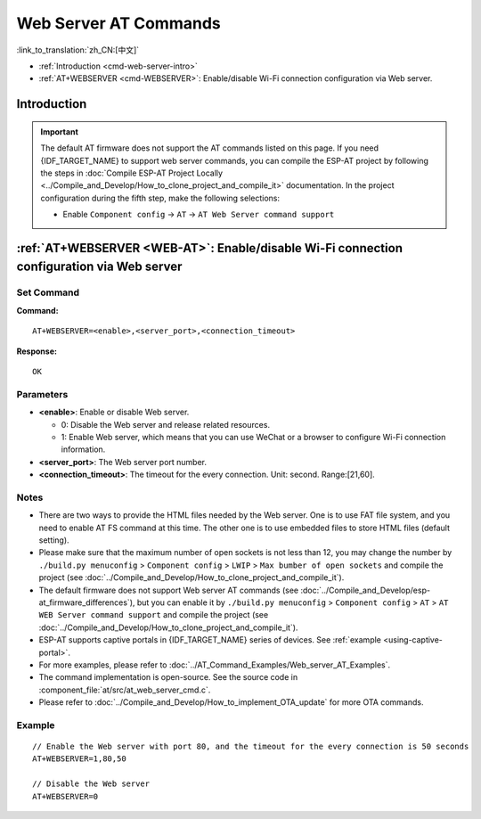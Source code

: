 .. _WEB-AT:

Web Server AT Commands
==========================================

:link_to_translation:`zh_CN:[中文]`

-  :ref:`Introduction <cmd-web-server-intro>`
-  :ref:`AT+WEBSERVER <cmd-WEBSERVER>`: Enable/disable Wi-Fi connection configuration via Web server.

.. _cmd-web-server-intro:

Introduction
------------

.. important::
  The default AT firmware does not support the AT commands listed on this page. If you need {IDF_TARGET_NAME} to support web server commands, you can compile the ESP-AT project by following the steps in :doc:`Compile ESP-AT Project Locally <../Compile_and_Develop/How_to_clone_project_and_compile_it>` documentation. In the project configuration during the fifth step, make the following selections:

  - Enable ``Component config`` -> ``AT`` -> ``AT Web Server command support``

.. _cmd-WEBSERVER:

:ref:`AT+WEBSERVER <WEB-AT>`: Enable/disable Wi-Fi connection configuration via Web server
-------------------------------------------------------------------------------------------

Set Command
^^^^^^^^^^^

**Command:**

::

    AT+WEBSERVER=<enable>,<server_port>,<connection_timeout>

**Response:**

::

    OK

Parameters
^^^^^^^^^^

-  **<enable>**: Enable or disable Web server.

   -  0: Disable the Web server and release related resources. 
   -  1: Enable Web server, which means that you can use WeChat or a browser to configure Wi-Fi connection information.

-  **<server_port>**: The Web server port number.
-  **<connection_timeout>**: The timeout for the every connection. Unit: second. Range:[21,60].

Notes
^^^^^

-  There are two ways to provide the HTML files needed by the Web server. One is to use FAT file system, and you need to enable AT FS command at this time. The other one is to use embedded files to store HTML files (default setting). 
-  Please make sure that the maximum number of open sockets is not less than 12, you may change the number by ``./build.py menuconfig`` > ``Component config`` > ``LWIP`` > ``Max bumber of open sockets`` and compile the project (see :doc:`../Compile_and_Develop/How_to_clone_project_and_compile_it`).
-  The default firmware does not support Web server AT commands (see :doc:`../Compile_and_Develop/esp-at_firmware_differences`), but you can enable it by ``./build.py menuconfig`` > ``Component config`` > ``AT`` > ``AT WEB Server command support`` and compile the project (see :doc:`../Compile_and_Develop/How_to_clone_project_and_compile_it`).
-  ESP-AT supports captive portals in {IDF_TARGET_NAME} series of devices. See :ref:`example <using-captive-portal>`.
-  For more examples, please refer to :doc:`../AT_Command_Examples/Web_server_AT_Examples`.
-  The command implementation is open-source. See the source code in :component_file:`at/src/at_web_server_cmd.c`.
-  Please refer to :doc:`../Compile_and_Develop/How_to_implement_OTA_update` for more OTA commands.

Example
^^^^^^^^

::

    // Enable the Web server with port 80, and the timeout for the every connection is 50 seconds
    AT+WEBSERVER=1,80,50

    // Disable the Web server
    AT+WEBSERVER=0